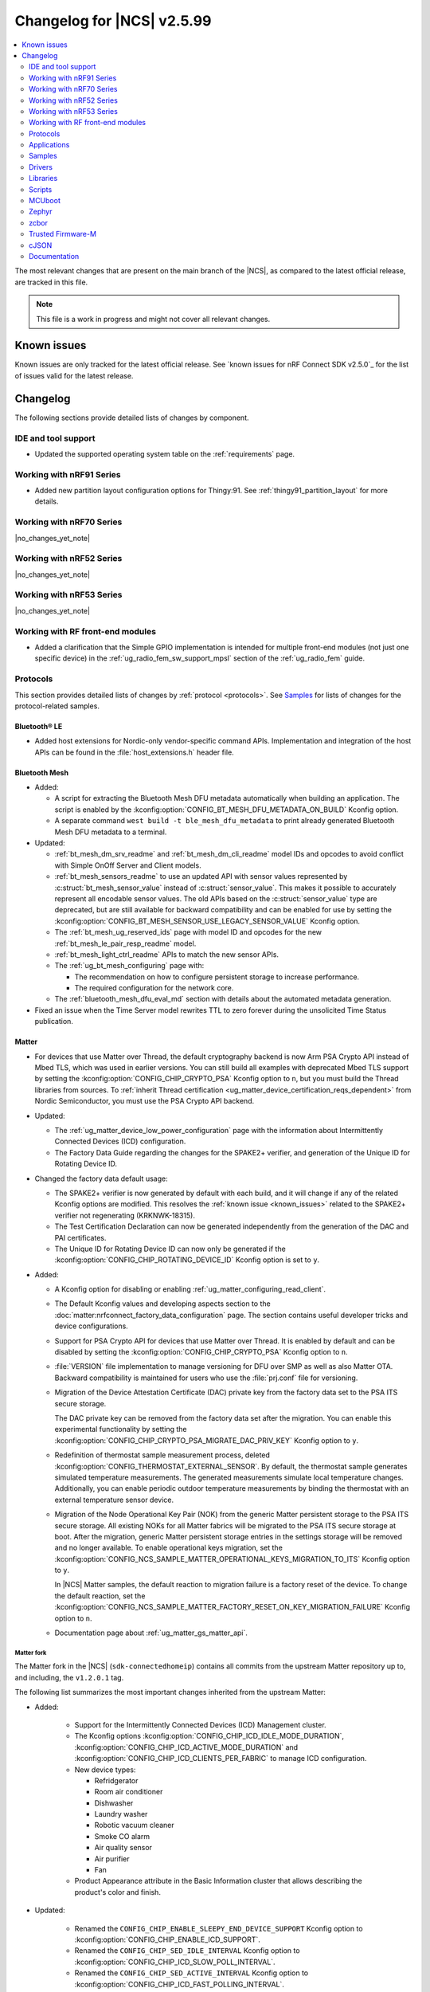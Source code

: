 .. _ncs_release_notes_changelog:

Changelog for |NCS| v2.5.99
###########################

.. contents::
   :local:
   :depth: 2

The most relevant changes that are present on the main branch of the |NCS|, as compared to the latest official release, are tracked in this file.

.. note::
   This file is a work in progress and might not cover all relevant changes.

.. HOWTO

   When adding a new PR, decide whether it needs an entry in the changelog.
   If it does, update this page.
   Add the sections you need, as only a handful of sections is kept when the changelog is cleaned.
   "Protocols" section serves as a highlight section for all protocol-related changes, including those made to samples, libraries, and so on.

Known issues
************

Known issues are only tracked for the latest official release.
See `known issues for nRF Connect SDK v2.5.0`_ for the list of issues valid for the latest release.

Changelog
*********

The following sections provide detailed lists of changes by component.

IDE and tool support
====================

* Updated the supported operating system table on the :ref:`requirements` page.

Working with nRF91 Series
=========================

* Added new partition layout configuration options for Thingy:91.
  See :ref:`thingy91_partition_layout` for more details.

Working with nRF70 Series
=========================

|no_changes_yet_note|

Working with nRF52 Series
=========================

|no_changes_yet_note|

Working with nRF53 Series
=========================

|no_changes_yet_note|

Working with RF front-end modules
=================================

* Added a clarification that the Simple GPIO implementation is intended for multiple front-end modules (not just one specific device) in the :ref:`ug_radio_fem_sw_support_mpsl` section of the :ref:`ug_radio_fem` guide.

Protocols
=========

This section provides detailed lists of changes by :ref:`protocol <protocols>`.
See `Samples`_ for lists of changes for the protocol-related samples.

Bluetooth® LE
-------------

* Added host extensions for Nordic-only vendor-specific command APIs.
  Implementation and integration of the host APIs can be found in the :file:`host_extensions.h` header file.

Bluetooth Mesh
--------------

* Added:

  * A script for extracting the Bluetooth Mesh DFU metadata automatically when building an application.
    The script is enabled by the :kconfig:option:`CONFIG_BT_MESH_DFU_METADATA_ON_BUILD` Kconfig option.
  * A separate command ``west build -t ble_mesh_dfu_metadata`` to print already generated Bluetooth Mesh DFU metadata to a terminal.

* Updated:

  * :ref:`bt_mesh_dm_srv_readme` and :ref:`bt_mesh_dm_cli_readme` model IDs and opcodes to avoid conflict with Simple OnOff Server and Client models.
  * :ref:`bt_mesh_sensors_readme` to use an updated API with sensor values represented by :c:struct:`bt_mesh_sensor_value` instead of :c:struct:`sensor_value`.
    This makes it possible to accurately represent all encodable sensor values.
    The old APIs based on the :c:struct:`sensor_value` type are deprecated, but are still available for backward compatibility and can be enabled for use by setting the :kconfig:option:`CONFIG_BT_MESH_SENSOR_USE_LEGACY_SENSOR_VALUE` Kconfig option.
  * The :ref:`bt_mesh_ug_reserved_ids` page with model ID and opcodes for the new :ref:`bt_mesh_le_pair_resp_readme` model.
  * :ref:`bt_mesh_light_ctrl_readme` APIs to match the new sensor APIs.
  * The :ref:`ug_bt_mesh_configuring` page with:

    * The recommendation on how to configure persistent storage to increase performance.
    * The required configuration for the network core.
  * The :ref:`bluetooth_mesh_dfu_eval_md` section with details about the automated metadata generation.

* Fixed an issue when the Time Server model rewrites TTL to zero forever during the unsolicited Time Status publication.

Matter
------

* For devices that use Matter over Thread, the default cryptography backend is now Arm PSA Crypto API instead of Mbed TLS, which was used in earlier versions.
  You can still build all examples with deprecated Mbed TLS support by setting the :kconfig:option:`CONFIG_CHIP_CRYPTO_PSA` Kconfig option to ``n``, but you must build the Thread libraries from sources.
  To :ref:`inherit Thread certification <ug_matter_device_certification_reqs_dependent>` from Nordic Semiconductor, you must use the PSA Crypto API backend.

* Updated:

  * The :ref:`ug_matter_device_low_power_configuration` page with the information about Intermittently Connected Devices (ICD) configuration.
  * The Factory Data Guide regarding the changes for the SPAKE2+ verifier, and generation of the Unique ID for Rotating Device ID.

* Changed the factory data default usage:

  * The SPAKE2+ verifier is now generated by default with each build, and it will change if any of the related Kconfig options are modified.
    This resolves the :ref:`known issue <known_issues>` related to the SPAKE2+ verifier not regenerating (KRKNWK-18315).
  * The Test Certification Declaration can now be generated independently from the generation of the DAC and PAI certificates.
  * The Unique ID for Rotating Device ID can now only be generated if the :kconfig:option:`CONFIG_CHIP_ROTATING_DEVICE_ID` Kconfig option is set to ``y``.

* Added:

  * A Kconfig option for disabling or enabling :ref:`ug_matter_configuring_read_client`.
  * The Default Kconfig values and developing aspects section to the :doc:`matter:nrfconnect_factory_data_configuration` page.
    The section contains useful developer tricks and device configurations.
  * Support for PSA Crypto API for devices that use Matter over Thread.
    It is enabled by default and can be disabled by setting the :kconfig:option:`CONFIG_CHIP_CRYPTO_PSA` Kconfig option to ``n``.
  * :file:`VERSION` file implementation to manage versioning for DFU over SMP as well as also Matter OTA.
    Backward compatibility is maintained for users who use the :file:`prj.conf` file for versioning.
  * Migration of the Device Attestation Certificate (DAC) private key from the factory data set to the PSA ITS secure storage.

    The DAC private key can be removed from the factory data set after the migration.
    You can enable this experimental functionality by setting the :kconfig:option:`CONFIG_CHIP_CRYPTO_PSA_MIGRATE_DAC_PRIV_KEY` Kconfig option to ``y``.
  * Redefinition of thermostat sample measurement process, deleted :kconfig:option:`CONFIG_THERMOSTAT_EXTERNAL_SENSOR`.
    By default, the thermostat sample generates simulated temperature measurements.
    The generated measurements simulate local temperature changes.
    Additionally, you can enable periodic outdoor temperature measurements by binding the thermostat with an external temperature sensor device.

  * Migration of the Node Operational Key Pair (NOK) from the generic Matter persistent storage to the PSA ITS secure storage.
    All existing NOKs for all Matter fabrics will be migrated to the PSA ITS secure storage at boot.
    After the migration, generic Matter persistent storage entries in the settings storage will be removed and no longer available.
    To enable operational keys migration, set the :kconfig:option:`CONFIG_NCS_SAMPLE_MATTER_OPERATIONAL_KEYS_MIGRATION_TO_ITS` Kconfig option to ``y``.

    In |NCS| Matter samples, the default reaction to migration failure is a factory reset of the device.
    To change the default reaction, set the :kconfig:option:`CONFIG_NCS_SAMPLE_MATTER_FACTORY_RESET_ON_KEY_MIGRATION_FAILURE` Kconfig option to ``n``.

  * Documentation page about :ref:`ug_matter_gs_matter_api`.

Matter fork
+++++++++++

The Matter fork in the |NCS| (``sdk-connectedhomeip``) contains all commits from the upstream Matter repository up to, and including, the ``v1.2.0.1`` tag.

The following list summarizes the most important changes inherited from the upstream Matter:

* Added:

   * Support for the Intermittently Connected Devices (ICD) Management cluster.
   * The Kconfig options :kconfig:option:`CONFIG_CHIP_ICD_IDLE_MODE_DURATION`, :kconfig:option:`CONFIG_CHIP_ICD_ACTIVE_MODE_DURATION` and :kconfig:option:`CONFIG_CHIP_ICD_CLIENTS_PER_FABRIC` to manage ICD configuration.
   * New device types:

     * Refridgerator
     * Room air conditioner
     * Dishwasher
     * Laundry washer
     * Robotic vacuum cleaner
     * Smoke CO alarm
     * Air quality sensor
     * Air purifier
     * Fan

   * Product Appearance attribute in the Basic Information cluster that allows describing the product's color and finish.

* Updated:

   * Renamed the ``CONFIG_CHIP_ENABLE_SLEEPY_END_DEVICE_SUPPORT`` Kconfig option to :kconfig:option:`CONFIG_CHIP_ENABLE_ICD_SUPPORT`.
   * Renamed the ``CONFIG_CHIP_SED_IDLE_INTERVAL`` Kconfig option to :kconfig:option:`CONFIG_CHIP_ICD_SLOW_POLL_INTERVAL`.
   * Renamed the ``CONFIG_CHIP_SED_ACTIVE_INTERVAL`` Kconfig option to :kconfig:option:`CONFIG_CHIP_ICD_FAST_POLLING_INTERVAL`.
   * Renamed the ``CONFIG_CHIP_SED_ACTIVE_THRESHOLD`` Kconfig option to :kconfig:option:`CONFIG_CHIP_ICD_ACTIVE_MODE_THRESHOLD`.

   * zcbor 0.7.0 to 0.8.1.

* Disabled :kconfig:option:`CONFIG_PRINTK_SYNC` to avoid potential interrupts blockage in Matter applications that can violate time-sensitive components, like nRF IEEE 802.15.4 radio driver.

Thread
------

* The default cryptography backend for Thread is now Arm PSA Crypto API instead of Mbed TLS, which was used in earlier versions.
  You can still build all examples with deprecated Mbed TLS support by setting the :kconfig:option:`CONFIG_OPENTHREAD_NRF_SECURITY_CHOICE` Kconfig option to ``y``, but you must build the Thread libraries from sources.
  To :ref:`inherit Thread certification <ug_thread_cert_inheritance_without_modifications>` from Nordic Semiconductor, you must use the PSA Crypto API backend.

* nRF5340 SoC targets that don't include :ref:`Trusted Firmware-M <ug_tfm>` now use Hardware Unique Key (HUK, see the :ref:`lib_hw_unique_key` library) for PSA Internal Trusted Storage (ITS).

See `Thread samples`_ for the list of changes for the Thread samples.

Zigbee
------

|no_changes_yet_note|

Gazell
------

* Added:

  * :kconfig:option:`CONFIG_GAZELL_PAIRING_USER_CONFIG_ENABLE` and :kconfig:option:`CONFIG_GAZELL_PAIRING_USER_CONFIG_FILE`.
    The options allow to use user-specific file as Gazell pairing configuration header to override the pairing configuration.

* Fixed:

  * Clear system address and host id in RAM when :c:func:`gzp_erase_pairing_data` is called.

Enhanced ShockBurst (ESB)
-------------------------

|no_changes_yet_note|

nRF IEEE 802.15.4 radio driver
------------------------------

|no_changes_yet_note|

Wi-Fi
-----

* Updated:

  * WPA supplicant now reserves libc heap memory rather than using leftover RAM.
    This doesn't affect the overall memory used, but now the RAM footprint as reported by the build will show higher usage.

  * The Wi-Fi interface is renamed from ``wlan0`` to ``nordic_wlan0`` and is available as ``zephyr_wifi`` in the DTS.
    Use the DT APIs to get the handle to the Wi-Fi interface.

HomeKit
-------

HomeKit is now removed, as announced in the :ref:`ncs_release_notes_250`.

Applications
============

This section provides detailed lists of changes by :ref:`application <applications>`.

* Added the :ref:`ipc_radio` application.

Asset Tracker v2
----------------

* Added:

  * Support for the nRF9151 development kit.
  * The :kconfig:option:`CONFIG_DATA_SAMPLE_WIFI_DEFAULT` Kconfig option to configure whether Wi-Fi APs are included in sample requests by default.
  * The :kconfig:option:`NRF_CLOUD_SEND_SERVICE_INFO_FOTA` and :kconfig:option:`NRF_CLOUD_SEND_SERVICE_INFO_UI` Kconfig options.
    The application no longer sends a device shadow update; this is now handled by the :ref:`lib_nrf_cloud` library.

* Updated:

  * The following power optimizations to the LwM2M configuration overlay:

    * Enable DTLS Connection Identifier.
    * Perform LwM2M update once an hour and request for similar update interval of periodic tracking area from the LTE network.
    * Request the same active time as the QUEUE mode polling time.
    * Enable eDRX with shortest possible interval and a short paging window.
    * Enable tickless mode in the LwM2M engine.
    * Enable LTE Release Assist Indicator.

  * Add support for ADXL367 accelerometer.

* Removed the nRF7002 EK devicetree overlay file :file:`nrf91xxdk_with_nrf7002ek.overlay`, because UART1 is disabled through the shield configuration.

Connectivity Bridge
-------------------

* Updated handling of the :file:`README.txt` file to support multiple boards.
  Also, the :file:`README.txt` file now contains version information.

Serial LTE modem
----------------

* Added:

  * Support for the CMUX protocol in order to multiplex multiple data streams through a single serial link.
    The ``#XCMUX`` AT command is added to set up CMUX.
  * Support for PPP in order to use the external MCU's own IP stack instead of offloaded sockets used via AT commands.
    It can be used in conjunction with CMUX to use a single UART for both AT data and PPP.
    The ``#XPPP`` AT command is added to manage the PPP link.
  * ``#XMQTTCFG`` AT command to configure MQTT client before connecting to the broker.
  * The :ref:`CONFIG_SLM_AUTO_CONNECT <CONFIG_SLM_AUTO_CONNECT>` Kconfig option to support automatic LTE connection at start-up or reset.
  * The :ref:`CONFIG_SLM_CUSTOMER_VERSION <CONFIG_SLM_CUSTOMER_VERSION>` Kconfig option for customers to define their own version string after customization.
  * The optional ``path`` parameter to the ``#XCARRIEREVT`` AT notification.
  * ``#XCARRIERCFG`` AT command to configure the LwM2M carrier library using the LwM2M carrier settings (see the :kconfig:option:`CONFIG_LWM2M_CARRIER_SETTINGS` Kconfig option).

* Updated:

  * The ``CONFIG_SLM_WAKEUP_PIN`` Kconfig option was renamed to :ref:`CONFIG_SLM_POWER_PIN <CONFIG_SLM_POWER_PIN>`.
    In addition to its already existing functionality, it can now be used to power off the SiP.
  * ``#XMQTTCON`` AT command to exclude MQTT client ID from the parameter list.
  * ``#XSLMVER`` AT command to report CONFIG_SLM_CUSTOMER_VERSION if it is defined.
  * The ``#XTCPCLI``, ``#XUDPCLI`` and ``#XHTTPCCON`` AT commands with options to:

    * Set the ``PEER_VERIFY`` socket option.
      Set to ``TLS_PEER_VERIFY_REQUIRED`` by default.
    * Set the ``TLS_HOSTNAME`` socket option to ``NULL`` to disable the hostname verification.

  * You can now build the application on nRF9160 DK boards with revisions older than 0.14.0.
  * ``#XCMNG`` AT command to store credentials in Zephyr settings storage.
    The command is activated with the :file:`overlay-native_tls.conf` overlay file.
  * The documentation for the ``#XCARRIER`` and ``#XCARRIERCFG`` commands by adding more detailed information.

* Removed Kconfig options ``CONFIG_SLM_CUSTOMIZED`` and ``CONFIG_SLM_SOCKET_RX_MAX``.

nRF5340 Audio
-------------

* Added:

  * Support for Filter Accept List; enabled as default.
  * Metadata used in Auracast, such as ``active_state`` and ``parental_rating``.
  * Updated :ref:`lib_bt_ll_acs_nrf53_readme` from v3424 to v18929.
  * Support for converting the audio sample rate between 48 kHz, 24 kHz, and 16 kHz.

* Updated:

  * Changed the default controller from the :ref:`lib_bt_ll_acs_nrf53_readme` to the :ref:`ug_ble_controller_softdevice`.
    Read :ref:`migration_2.6` for information about how this affects your application.
  * Sending of the ISO data, which is now done in a single file :file:`bt_le_audio_tx`.
  * Application structure, which is now split into four separate, generic applications with separate :file:`main.c` files.
  * Advertising process by reverting back to slower advertising after a short burst (1.28 s) of directed advertising.
  * Scan process for broadcasters by adding ID as a searchable parameter.

nRF Machine Learning (Edge Impulse)
-----------------------------------

* Updated:

  * The MCUboot and HCI RPMsg child images debug configurations to disable the :kconfig:option:`CONFIG_RESET_ON_FATAL_ERROR` Kconfig option.
    Disabling this Kconfig option improves the debugging experience.
  * The MCUboot and HCI RPMsg child images release configurations to explicitly enable the :kconfig:option:`CONFIG_RESET_ON_FATAL_ERROR` Kconfig option.
    Enabling this Kconfig option improves the reliability of the firmware.

nRF Desktop
-----------

* Added:

  * The :ref:`CONFIG_DESKTOP_HID_STATE_SUBSCRIBER_COUNT <config_desktop_app_options>` Kconfig option to the :ref:`nrf_desktop_hid_state`.
    The option allows to configure a maximum number of simultaneously supported HID data subscribers.
    By default, the value of this Kconfig option is set to ``1``.
    Make sure to align the value in your application configuration.
    For example, to allow subscribing for HID reports simultaneously from the :ref:`nrf_desktop_hids` and :ref:`nrf_desktop_usb_state` (a single USB HID instance), you must set the value of this Kconfig option to ``2``.
  * The pin control (:kconfig:option:`CONFIG_PINCTRL`) dependency to the :ref:`nrf_desktop_wheel`.
    The dependency simplifies accessing **A** and **B** QDEC pins in the wheel module's implementation.
    The pin control is selected by the QDEC driver (:kconfig:option:`CONFIG_QDEC_NRFX`).

* Updated:

  * The :ref:`nrf_desktop_dfu` to use :ref:`partition_manager` definitions for determining currently booted image slot in build time.
    The other image slot is used to store an application update image.
  * The :ref:`nrf_desktop_dfu_mcumgr` to use MCUmgr SMP command status callbacks (the :kconfig:option:`CONFIG_MCUMGR_SMP_COMMAND_STATUS_HOOKS` Kconfig option) instead of MCUmgr image and OS management callbacks.
  * The dependencies of the :kconfig:option:`CONFIG_DESKTOP_BLE_LOW_LATENCY_LOCK` Kconfig option.
    The option can be enabled even when the Bluetooth controller is not enabled as part of the application that uses :ref:`nrf_desktop_ble_latency`.
  * The :ref:`nrf_desktop_bootloader` and :ref:`nrf_desktop_bootloader_background_dfu` sections in the nRF Desktop documentation to explicitly mention the supported DFU configurations.
  * The documentation describing the :ref:`nrf_desktop_memory_layout` configuration to simplify the process of getting started with the application.
  * Changed the term *flash memory* to *non-volatile memory* for generalization purposes.
  * The :ref:`nrf_desktop_watchdog` to use ``watchdog0`` DTS alias instead of ``wdt`` DTS node label.
    Using the alias makes the configuration of the module more flexible.
  * Introduced information about priority, pipeline depth and maximum number of HID reports to :c:struct:`hid_report_subscriber_event`.
  * The :ref:`nrf_desktop_hid_state` uses :c:struct:`hid_report_subscriber_event` to handle HID data subscribers connection and disconnection.
    The :c:struct:`ble_peer_event` and ``usb_hid_event`` are no longer used for this purpose.
  * The ``usb_hid_event`` is removed.
  * The :ref:`nrf_desktop_usb_state` to use the :c:func:`usb_hid_set_proto_code` function to set the HID Boot Interface protocol code.
    The ``CONFIG_USB_HID_BOOT_PROTOCOL`` Kconfig option was removed and dedicated API needs to be used instead.
  * Disabled MCUboot's logs over RTT (:kconfig:option:`CONFIG_LOG_BACKEND_RTT` and :kconfig:option:`CONFIG_USE_SEGGER_RTT`) on ``nrf52840dk_nrf52840`` in :file:`prj_mcuboot_qspi.conf` configuration to reduce MCUboot memory footprint and avoid flash overflows.
    Explicitly enabled the UART log backend (:kconfig:option:`CONFIG_LOG_BACKEND_UART`) together with its dependencies in the configuration file to ensure log visibility.
  * The MCUboot, B0, and HCI RPMsg child images debug configurations to disable the :kconfig:option:`CONFIG_RESET_ON_FATAL_ERROR` Kconfig option.
    Disabling this Kconfig option improves the debugging experience.
  * The MCUboot, B0, and HCI RPMsg child images release configurations to explicitly enable the :kconfig:option:`CONFIG_RESET_ON_FATAL_ERROR` Kconfig option.
    Enabling this Kconfig option improves the reliability of the firmware.
  * The default value of the newly introduced :kconfig:option:`CONFIG_BT_ADV_PROV_DEVICE_NAME_PAIRING_MODE_ONLY` Kconfig option.
    The option is disabled by default by the nRF Desktop application.
    The Bluetooth device name is provided in the scan response also outside of pairing mode for backwards compatibility.
  * The default value of newly introduced :kconfig:option:`CONFIG_CAF_BLE_ADV_POWER_DOWN_ON_DISCONNECTION_REASON_0X15` Kconfig option.
    The option is enabled by default by the nRF Desktop application.
    Force power down on disconnection with reason ``0x15`` (Remote Device Terminated due to Power Off) is triggered to avoid waking up HID host until user input is detected.
  * The :ref:`nrf_desktop_wheel` configuration to allow using **GPIO1** for scroll wheel.
  * The :ref:`application documentation <nrf_desktop>` by splitting it into several pages.

Thingy:53: Matter weather station
---------------------------------

* Removed instantiation of OTATestEventTriggerDelegate, which was usable only for Matter Test Event purposes.
* Changed the deployment of configuration files to align with other Matter applications.

Matter Bridge
-------------

* Added:

  * Support for groupcast communication to the On/Off Light device implementation.
  * Support for controlling the OnOff Light simulated data provider by using shell commands.
  * Support for Matter Generic Switch bridged device type.
  * Support for On/Off Light Switch bridged device type.
  * Support for bindings to the On/Off Light Switch device implementation.
  * Guide about extending the application by adding support for a new Matter device type, a new Bluetooth LE service or a new protocol.
  * Support for Bluetooth LE Security Manager Protocol that allows to establish secure session with bridged Bluetooth LE devices.
  * Callback to indicate the current state of Bluetooth LE Connectivity Manager.
    The current state is shown by LED 2.

Samples
=======

This section provides detailed lists of changes by :ref:`sample <samples>`.

Bluetooth samples
-----------------

* :ref:`ble_throughput` sample:

  * Enabled encryption in the sample.
    The measured throughput is calculated over the encrypted data, which is how most of the Bluetooth products use this protocol.

* :ref:`direct_test_mode` sample:

  * Added the configuration option to disable the Direction Finding feature.

* :ref:`central_uart` sample:

  * Corrected the behavior when building with the :ref:`ble_rpc` library.

* :ref:`bluetooth_central_dfu_smp` sample:

  * Updated to adapt to API changes in zcbor 0.8.x.

* :ref:`ble_connection_event_trigger` sample:

  * Added the :ref:`ble_connection_event_trigger` sample for the proprietary Event Trigger feature.

Bluetooth Mesh samples
----------------------

* :ref:`ble_mesh_dfu_distributor` sample:

  * Added support for pairing with display capability and the :ref:`bt_mesh_le_pair_resp_readme`.
  * Fixed an issue where the shell interface was not accessible over UART because UART was used as a transport for the MCUmgr SMP protocol.
    Shell is now accessible over RTT.

* :ref:`ble_mesh_dfu_target` sample:

  * Added support for the :ref:`zephyr:nrf52840dongle_nrf52840`.

* :ref:`bluetooth_mesh_light_dim` sample:

  * Added support for the :ref:`zephyr:nrf52840dongle_nrf52840`.
  * Fixed an issue where Bluetooth could not be initialized due to a misconfiguration between the Bluetooth host and the Bluetooth LE Controller when building with :ref:`zephyr:sysbuild` for the :ref:`zephyr:nrf5340dk_nrf5340` and :ref:`zephyr:thingy53_nrf5340` boards.

* :ref:`bluetooth_mesh_light_lc` sample:

  * Added support for the :ref:`zephyr:nrf52840dongle_nrf52840`.
  * Fixed an issue where Bluetooth could not be initialized due to a misconfiguration between the Bluetooth host and the Bluetooth LE Controller when building with :ref:`zephyr:sysbuild` for the :ref:`zephyr:nrf5340dk_nrf5340` and :ref:`zephyr:thingy53_nrf5340` boards.

* :ref:`bluetooth_mesh_light` sample:

  * Fixed an issue where Bluetooth could not be initialized due to a misconfiguration between the Bluetooth host and the Bluetooth LE Controller when building with :ref:`zephyr:sysbuild` for the :ref:`zephyr:nrf5340dk_nrf5340` and :ref:`zephyr:thingy53_nrf5340` boards.

* :ref:`bluetooth_mesh_light_switch` sample:

  * Fixed an issue where Bluetooth could not be initialized due to a misconfiguration between the Bluetooth host and the Bluetooth LE Controller when building with :ref:`zephyr:sysbuild` for the :ref:`zephyr:nrf5340dk_nrf5340` and :ref:`zephyr:thingy53_nrf5340` boards.

* :ref:`bluetooth_mesh_sensor_server` sample:

  * Fixed an issue where Bluetooth could not be initialized due to a misconfiguration between the Bluetooth host and the Bluetooth LE Controller when building with :ref:`zephyr:sysbuild` for the :ref:`zephyr:nrf5340dk_nrf5340` and :ref:`zephyr:thingy53_nrf5340` boards.

* :ref:`bluetooth_mesh_silvair_enocean` sample:

  * Fixed an issue where Bluetooth could not be initialized due to a misconfiguration between the Bluetooth host and the Bluetooth LE Controller when building with :ref:`zephyr:sysbuild` for the :ref:`zephyr:nrf5340dk_nrf5340` board.

Cellular samples
----------------

* Added support for the nRF9151 DK in all cellular samples except for the following samples:

  * :ref:`lte_sensor_gateway`
  * :ref:`smp_svr`
  * :ref:`slm_shell_sample`

* :ref:`ciphersuites` sample:

  * Updated:

    * The format of the :file:`.pem` file to the PEM format.
    * The sample to automatically convert the :file:`.pem` file to HEX format so it can be included.

* :ref:`location_sample` sample:

  * Removed the nRF7002 EK devicetree overlay file :file:`nrf91xxdk_with_nrf7002ek.overlay`, because UART1 is disabled through the shield configuration.

* :ref:`modem_shell_application` sample:

  * Added:

    * Support for full modem FOTA.
    * Printing of the last reset reason when the sample starts.
    * Support for printing the sample version information using the ``version`` command.
    * Support for counting pulses from a GPIO pin using the ``gpio_count`` command.
    * Support for changing shell UART baudrate using the ``uart baudrate`` command.
    * Support for DNS query using the ``sock getaddrinfo`` command.
    * Support for PDN CID 0 in the ``-I`` argument for the ``sock connect`` command.
    * Support for listing interface addresses using the ``link ifaddrs`` command.
    * Support for the ``MSG_WAITACK`` send flag using the ``sock send`` command.
    * Support for connect with ``SO_KEEPOPEN`` using the ``sock connect`` command.

  * Removed:

    * The nRF7002 EK devicetree overlay file :file:`nrf91xxdk_with_nrf7002ek.overlay`, because UART1 is disabled through the shield configuration.
    * The ``modem_trace send memfault`` shell command.

  * Updated:

    * The MQTT and CoAP overlays to enable the Kconfig option :kconfig:option:`CONFIG_NRF_CLOUD_SEND_SERVICE_INFO_UI`.
      The sample no longer sends a device shadow update for MQTT and CoAP builds; this is now handled by the :ref:`lib_nrf_cloud` library.
    * To use the new :c:struct:`nrf_cloud_location_config` structure when calling the :c:func:`nrf_cloud_location_request` function.
    * The ``connect`` subcommand to use the :c:func:`connect` function on non-secure datagram sockets.
      This sets the peer address for the non-secure datagram socket.
      This fixes a bug where using the ``connect`` subcommand and then using the ``rai_no_data`` option with the ``rai`` subcommand on a non-secure datagram socket would lead to an error.
      The ``rai_no_data`` option requires the socket to be connected and have a peer address set.
      This bug is caused by the non-secure datagram socket not being connected when using the ``connect`` subcommand.
    * The ``send`` subcommand to use the :c:func:`send` function for non-secure datagram sockets that are connected and have a peer address set.
    * The ``modem_trace`` command has been moved to :ref:`nrf_modem_lib_readme`.
      See :ref:`modem_trace_shell_command` for information about modem trace commands.
    * The sample to allow TLS/DTLS security tag values up to ``4294967295``.

* :ref:`nrf_cloud_multi_service` sample:

  * Added:

    * A generic processing example for application-specific shadow data.
    * Configuration and overlay files to enable MCUboot to use the external flash on the nRF1961 DK.
    * A :kconfig:option:`CONFIG_COAP_ALWAYS_CONFIRM` Kconfig option to select CON or NON CoAP transfers for functions that previously used NON transfers only.
    * Support for the :ref:`lib_nrf_provisioning` library.
    * Two overlay files :file:`overlay-http_nrf_provisioning.conf` and :file:`overlay-coap_nrf_provisioning.conf` to enable the :ref:`lib_nrf_provisioning` library with HTTP and CoAP connectivity respectively.
      Both overlays specify UUID-style device IDs (not 'nrf-\ *IMEI*\ '-style) for compatibility with nRF Cloud auto-onboarding.
    * An overlay file :file:`overlay_nrf7002ek_wifi_coap_no_lte.conf` for experimental CoAP over Wi-Fi support.

  * Fixed:

    * The sample now waits for a successful connection before printing ``Connected to nRF Cloud!``.
    * Building for the Thingy:91.
    * The PSM Requested Active Time is now reduced from 1 minute to 20 seconds.
      The old value was too long for PSM to activate.

  * Changed:

    * The sample now explicitly uses the :c:func:`conn_mgr_all_if_connect` function to start network connectivity, instead of the :kconfig:option:`CONFIG_NRF_MODEM_LIB_NET_IF_AUTO_START` and :kconfig:option:`CONFIG_NRF_MODEM_LIB_NET_IF_AUTO_CONNECT` Kconfig options.
    * The sample to use the FOTA support functions in the :file:`nrf_cloud_fota_poll.c` and :file:`nrf_cloud_fota_common.c` files.
    * The sample now enables the Kconfig options :kconfig:option:`CONFIG_NRF_CLOUD_SEND_SERVICE_INFO_FOTA` and :kconfig:option:`CONFIG_NRF_CLOUD_SEND_SERVICE_INFO_UI`.
      It no longer sends a device status update on initial connection; this is now handled by the :ref:`lib_nrf_cloud` library.
    * Increased the :kconfig:option:`CONFIG_AT_HOST_STACK_SIZE` and :kconfig:option:`CONFIG_AT_MONITOR_HEAP_SIZE` Kconfig options to 2048 bytes since nRF Cloud credentials are sometimes longer than 1024 bytes.
    * The sample reboot logic is now in a dedicated file so that it can be used in multiple locations.
    * The Wi-Fi connectivity overlay now uses the PSA Protected Storage backend of the :ref:`TLS Credentials Subsystem <zephyr:sockets_tls_credentials_subsys>` instead of the volatile backend.
    * The Wi-Fi connectivity overlay now enables the :ref:`TLS Credentials Shell <zephyr:tls_credentials_shell>` for run-time credential installation.

  * Removed the nRF7002 EK devicetree overlay file :file:`nrf91xxdk_with_nrf7002ek.overlay`, because UART1 is disabled through the shield configuration.

* :ref:`nrf_cloud_rest_fota` sample:

  * Added credential check before connecting to network.
  * Changed the sample use the functions in the :file:`nrf_cloud_fota_poll.c` and :file:`nrf_cloud_fota_common.c` files.
  * Increased the :kconfig:option:`CONFIG_AT_HOST_STACK_SIZE` Kconfig option to 2048 bytes since nRF Cloud credentials are sometimes longer than 1024 bytes.

* :ref:`nrf_cloud_rest_cell_pos_sample` sample:

  * Increased the :kconfig:option:`CONFIG_AT_HOST_STACK_SIZE` and :kconfig:option:`CONFIG_AT_MONITOR_HEAP_SIZE` Kconfig options to 2048 bytes since nRF Cloud credentials are sometimes longer than 1024 bytes.

  * Added:

    * Credential check before connecting to network.
    * Use of the :c:struct:`nrf_cloud_location_config` structure to modify the ground fix results.

* :ref:`nrf_provisioning_sample` sample:

  * Added event handling for events from device mode callback.

* :ref:`gnss_sample` sample:

  * Added the configuration overlay file :file:`overlay-supl.conf` for building the sample with SUPL assistance support.

* :ref:`udp` sample:

  * Added the :ref:`CONFIG_UDP_DATA_UPLOAD_ITERATIONS <CONFIG_UDP_DATA_UPLOAD_ITERATIONS>` Kconfig option for configuring the number of data transmissions to the server.

* :ref:`lwm2m_carrier` sample:

  * Updated:

    * The format of the :file:`.pem` files to the PEM format.
    * The sample to automatically convert the :file:`.pem` files to HEX format so they can be included.

* :ref:`lwm2m_client` sample:

  * Added:

    * A workaround for ground fix location assistance queries in AVSystem Coiote by using fixed Connectivity Monitor object version.
      This is enabled in the :file:`overlay-assist-cell.conf` configuration overlay.
    * Release Assistance Indication (RAI) feature.
      This helps to save power by releasing the network connection faster on a network that supports it.

  * Updated:

    * The eDRX cycle to 5.12 s for both LTE-M and NB-IoT.
    * The periodic TAU (RPTAU) to 12 hours.

* :ref:`nrf_cloud_rest_device_message` sample:

  * Updated the :file:`overlay-nrf_provisioning.conf` overlay to specify UUID-style device IDs for compatibility with nRF Cloud auto-onboarding.

Cryptography samples
--------------------

* Updated:

  * All crypto samples to use ``psa_key_id_t`` instead of ``psa_key_handle_t``.
    These concepts have been merged and ``psa_key_handle_t`` is removed from the PSA API specification.

Debug samples
-------------

* :ref:`memfault_sample` sample:

  * Added support for the nRF9151 development kit.

Edge Impulse samples
--------------------

|no_changes_yet_note|

Enhanced ShockBurst samples
---------------------------

|no_changes_yet_note|

Gazell samples
--------------

|no_changes_yet_note|

Keys samples
------------

|no_changes_yet_note|

Matter samples
--------------

* Unified common code for buttons, LEDs and events in all Matter samples:

  * Created the task executor module which is responsible for posting and dispatching tasks.
  * Moved common methods for managing buttons and LEDs that are located on the DK to the board module.
  * Divided events to application and system events.
  * Defined common LED and button constants in the dedicated board configuration files.
  * Created the Kconfig file for the Matter common directory.
  * Created a CMake file in the Matter common directory to centralize the sourcing of all common software module source code.

* :ref:`matter_light_bulb_sample` sample:

  * Added support for `AWS IoT Core`_.

* :ref:`matter_template_sample` sample:

  * Added support for DFU over Bluetooth LE SMP.
    The functionality is disabled by default.
    To enable it, set the :kconfig:option:`CONFIG_CHIP_DFU_OVER_BT_SMP` Kconfig option to ``y``.

* :ref:`matter_lock_sample` sample:

  * Fixed an issue that prevented nRF Toolbox for iOS in version 5.0.9 from controlling the sample using :ref:`nus_service_readme`.
  * Changed the design of the :ref:`matter_lock_sample_wifi_thread_switching` feature so that support for both Matter over Thread and Matter over Wi-Fi is included in a single firmware image.

* Disabled:

  * :ref:`ug_matter_configuring_read_client` in most Matter samples using the new :kconfig:option:`CONFIG_CHIP_ENABLE_READ_CLIENT` Kconfig option.
  * WPA supplicant advanced features in all Matter samples using the :kconfig:option:`CONFIG_WPA_SUPP_ADVANCED_FEATURES` Kconfig option.
    This saves roughly 25 KB of FLASH memory for firmware images with Wi-Fi support.

* Added ``matter_shell`` shell commands set to gather the current information about the NVS settings backend such as current usage, free space, and peak usage value.
  You can enable them by setting the :kconfig:option:`NCS_SAMPLE_MATTER_SETTINGS_SHELL` Kconfig option to ``y``.

Multicore samples
-----------------

|no_changes_yet_note|

Networking samples
------------------

* Added:

  * A new sample :ref:`http_server`.
  * Support for the nRF9151 development kit.

* Updated the networking samples to build using the non-secure target when building for the nRF7002DK.
  The :kconfig:option:`CONFIG_TFM_PROFILE_TYPE_SMALL` profile type is used for Trusted Firmware-M (TF-M) to optimize its memory footprint.

* :ref:`net_coap_client_sample` sample:

  * Added support for Wi-Fi and LTE connectivity through the connection manager API.

  * Updated:

    * The sample is moved from the :file:`cellular/coap_client` folder to :file:`net/coap_client`.
      The documentation is now found in the :ref:`networking_samples` section.
    * The sample to use the :ref:`coap_client_interface` library.

* :ref:`https_client` sample:

  * Updated:

    * The :file:`.pem` certificate for example.com.
    * The format of the :file:`.pem` file to the PEM format.
    * The sample to automatically convert the :file:`.pem` file to HEX format so it can be included.
    * The sample to gracefully bring down the network interfaces.
    * Renamed :file:`overlay-pdn_ipv4.conf` to :file:`overlay-pdn-nrf91-ipv4.conf` and :file:`overlay-tfm_mbedtls.conf` to :file:`overlay-tfm-nrf91.conf`.

* :ref:`download_sample` sample:

  * Updated:

    * The format of the :file:`.pem` file to the PEM format.
    * The sample to automatically convert the :file:`.pem` file to HEX format so it can be included.
    * The sample to gracefully bring down the network interfaces.

NFC samples
-----------

|no_changes_yet_note|

nRF5340 samples
---------------

* Added the :ref:`smp_svr_ext_xip` sample that demonstrates how to split an application that uses internal flash and Quad Serial Peripheral Interface (QSPI) flash with the Simple Management Protocol (SMP) server.

Peripheral samples
------------------

* :ref:`radio_test` sample:

  * The "start_tx_modulated_carrier" command, when used without an additional parameter, does not enable the radio end interrupt.

PMIC samples
------------

* Added :ref:`npm1300_one_button` sample that demonstrates how to support wake-up, shutdown and user interactions through a single button connected to the nPM1300.

* :ref:`npm1300_fuel_gauge` sample:

  * Updated to accommodate API changes in the :ref:`nrfxlib:nrf_fuel_gauge`.

Sensor samples
--------------

|no_changes_yet_note|

Trusted Firmware-M (TF-M) samples
---------------------------------

|no_changes_yet_note|

Thread samples
--------------

* Changed building method to use :ref:`zephyr:snippets` for predefined configuration.

* In the :ref:`thread_ug_feature_sets` provided as part of the |NCS|, the following features have been removed from the FTD and MTD variants:

  * ``DHCP6_CLIENT``
  * ``JOINER``
  * ``SNTP_CLIENT``
  * ``LINK_METRICS_INITIATOR``

  All mentioned features are still available in the master variant.

* Added experimental support for Thread Over Authenticated TLS.

Sensor samples
--------------

|no_changes_yet_note|

Zigbee samples
--------------

|no_changes_yet_note|

Wi-Fi samples
-------------

* Added:

  * The :ref:`wifi_throughput_sample` sample that demonstrates how to measure the network throughput of a Nordic Wi-Fi enabled platform under the different Wi-Fi stack configuration profiles.
  * The :ref:`wifi_softap_sample` sample that demonstrates how to start a nRF70 Series device in :term:`Software-enabled Access Point (SoftAP or SAP)` mode.
  * The :ref:`wifi_raw_tx_packet_sample` sample that demonstrates how to transmit raw TX packets.
  * The :ref:`wifi_monitor_sample` sample that demonstrates how to start a nRF70 Series device in :term:`Monitor` mode.

* :ref:`wifi_shell_sample` sample:

  * Updated:

    * Added ``raw_tx`` extension to the Wi-Fi command line.
      It adds the subcommands to configure and send raw TX packets.

    * Added ``promiscuous_set`` extension to the Wi-Fi command line.
      It adds the subcommand to configure Promiscuous mode.

Other samples
-------------

* :ref:`radio_test` sample:

  * Corrected the way of setting the TX power with FEM.

Drivers
=======

This section provides detailed lists of changes by :ref:`driver <drivers>`.

Wi-Fi drivers
-------------

* OS agnostic code is moved to |NCS| (``sdk-nrfxlib``) repository.

  * Low-level API documentation is now available on the :ref:`Wi-Fi driver API <nrfxlib:nrf_wifi_api>`.

* Added TX injection feature to the nRF70 Series device.

* Added Monitor feature to the nRF70 Series device.

* Added Promiscuous mode feature to the nRF70 Series device.

* The Wi-Fi interface is now renamed and registered as a devicetree instance.


Libraries
=========

This section provides detailed lists of changes by :ref:`library <libraries>`.

Binary libraries
----------------

|no_changes_yet_note|

Bluetooth libraries and services
--------------------------------

* :ref:`bt_fast_pair_readme` library:

  * Added:

    * The :c:func:`bt_fast_pair_enable`, :c:func:`bt_fast_pair_disable`, :c:func:`bt_fast_pair_is_ready` functions to handle the Fast Pair subsystem readiness.
      In order to use the Fast Pair service, the Fast Pair subsystem must be enabled with the :c:func:`bt_fast_pair_enable` function.
    * The :file:`include/bluetooth/services/fast_pair/uuid.h` header file that contains UUID definitions for the Fast Pair service and its characteristics.

  * Updated:

    * Improved the :ref:`bt_fast_pair_readme` library documentation to include the description of the missing Kconfig options.
    * Strengthen requirements regarding the thread context of Fast Pair API calls.
      More functions are required to be called in the cooperative thread context.
    * The :c:func:`bt_fast_pair_info_cb_register` function is now not allowed to be called when the Fast Pair is enabled.
      The :c:func:`bt_fast_pair_info_cb_register` function can only be called before enabling the Fast Pair with the :c:func:`bt_fast_pair_enable` function.
    * The :file:`include/bluetooth/services/fast_pair.h` header file is moved to the :file:`ncs/nrf/include/bluetooth/services/fast_pair` directory to have a common place for Fast Pair headers.

* :ref:`bt_mesh` library:

  * Added:

    * The :ref:`bt_mesh_le_pair_resp_readme` model to allow passing a passkey used in LE pairing over a mesh network.

 :ref:`nrf_bt_scan_readme`:

  * Added the :c:func:`bt_scan_update_connect_if_match` function to update the autoconnect flag after a filter match.

* :ref:`bt_le_adv_prov_readme`:

  * Updated the default behavior of the Bluetooth device name provider (:kconfig:option:`CONFIG_BT_ADV_PROV_DEVICE_NAME`).
    By default, the device name is provided only in the pairing mode (:c:member:`bt_le_adv_prov_adv_state.pairing_mode`).
    You can disable the newly introduced Kconfig option (:kconfig:option:`CONFIG_BT_ADV_PROV_DEVICE_NAME_PAIRING_MODE_ONLY`) to provide the device name also when the device is not in the pairing mode.

Bootloader libraries
--------------------

|no_changes_yet_note|

Debug libraries
---------------

|no_changes_yet_note|

DFU libraries
-------------

* :ref:`lib_dfu_target` library:

  * Updated:

    * The :kconfig:option:`CONFIG_DFU_TARGET_FULL_MODEM_USE_EXT_PARTITION` Kconfig option to be automatically enabled when ``nordic,pm-ext-flash`` is chosen in the devicetree.
      See :ref:`partition_manager` for details.
    * Adapted to API changes in zcbor 0.8.x.

* :ref:`lib_fmfu_fdev` library:

  * Updated:

    * Regenerated cbor code with zcbor 0.8.1 and adapted to API changes in zcbor 0.8.x.

Modem libraries
---------------

* :ref:`lib_location` library:

  * Added:

    * The :c:enumerator:`LOCATION_EVT_STARTED` event to indicate that a location request has been started and the :c:enumerator:`LOCATION_EVT_FALLBACK` event to indicate that a fallback from one location method to another has occurred.
      These are for metrics collection purposes and sent only if the :kconfig:option:`CONFIG_LOCATION_DATA_DETAILS` Kconfig option is set.
    * Support for multiple event handlers.
    * Additional location data details into the :c:struct:`location_data_details` structure hierarchy.
    * The :c:enumerator:`LOCATION_METHOD_WIFI_CELLULAR` method that cannot be added into the location configuration passed to the :c:func:`location_request` function, but may occur within the :c:struct:`location_event_data` structure.

  * Updated:

    * The use of neighbor cell measurements for cellular positioning.
      Previously, 1-2 searches were performed and now 1-3 will be done depending on the requested number of cells and the number of found cells.
      Also, only GCI cells are counted towards the requested number of cells, and normal neighbors are ignored from this perspective.
    * Cellular positioning not to use GCI search when the device is in RRC connected mode, because the modem cannot search for GCI cells in that mode.
    * GNSS is not started at all if the device does not enter RRC idle mode within two minutes.

* :ref:`lte_lc_readme` library:

  * Added:

    * The :c:func:`lte_lc_psm_param_set_seconds` function and Kconfig options :kconfig:option:`CONFIG_LTE_PSM_REQ_FORMAT`, :kconfig:option:`CONFIG_LTE_PSM_REQ_RPTAU_SECONDS`, and :kconfig:option:`CONFIG_LTE_PSM_REQ_RAT_SECONDS` to enable setting of PSM parameters in seconds instead of using bit field strings.

  * Updated:

    * The default network mode to :kconfig:option:`CONFIG_LTE_NETWORK_MODE_LTE_M_NBIOT_GPS` from :kconfig:option:`CONFIG_LTE_NETWORK_MODE_LTE_M_GPS`.
    * The default LTE mode preference to :kconfig:option:`CONFIG_LTE_MODE_PREFERENCE_LTE_M_PLMN_PRIO` from :kconfig:option:`CONFIG_LTE_MODE_PREFERENCE_AUTO`.
    * The :kconfig:option:`CONFIG_LTE_NETWORK_USE_FALLBACK` Kconfig option is deprecated.
      Use the :kconfig:option:`CONFIG_LTE_NETWORK_MODE_LTE_M_NBIOT` or :kconfig:option:`CONFIG_LTE_NETWORK_MODE_LTE_M_NBIOT_GPS` Kconfig option instead.
      In addition, you can control the priority between LTE-M and NB-IoT using the :kconfig:option:`CONFIG_LTE_MODE_PREFERENCE` Kconfig option.
    * The :c:func:`lte_lc_init` function is deprecated.
    * The :c:func:`lte_lc_deinit` function is deprecated.
      Use the :c:func:`lte_lc_power_off` function instead.
    * The :c:func:`lte_lc_init_and_connect` function is deprecated.
      Use the :c:func:`lte_lc_connect` function instead.
    * The :c:func:`lte_lc_init_and_connect_async` function is deprecated.
      Use the :c:func:`lte_lc_connect_async` function instead.

  * Removed the deprecated Kconfig option ``CONFIG_LTE_AUTO_INIT_AND_CONNECT``.

* :ref:`nrf_modem_lib_readme`:

  * Added:

    * A mention about enabling TF-M logging while using modem traces in the :ref:`modem_trace_module`.
    * The :kconfig:option:`CONFIG_NRF_MODEM_LIB_NET_IF_DOWN_DEFAULT_LTE_DISCONNECT` option, allowing the user to change the behavior of the driver's :c:func:`net_if_down` implementation at build time.
    * The :c:macro:`SO_RAI` socket option for Release Assistance Indication (RAI).
      The socket option uses values ``RAI_NO_DATA``, ``RAI_LAST``, ``RAI_ONE_RESP``, ``RAI_ONGOING``, or ``RAI_WAIT_MORE`` to specify the desired indication.
      This socket option substitutes the deprecated RAI (``SO_RAI_*``) socket options.

  * Updated:

    * The following socket options have been deprecated:

       * :c:macro:`SO_RAI_NO_DATA`
       * :c:macro:`SO_RAI_LAST`
       * :c:macro:`SO_RAI_ONE_RESP`
       * :c:macro:`SO_RAI_ONGOING`
       * :c:macro:`SO_RAI_WAIT_MORE`

      Use the :c:macro:`SO_RAI` socket option instead.

    * The library by renaming ``lte_connectivity`` module to ``lte_net_if``.
      All related Kconfig options have been renamed accordingly.
    * The default value of the :kconfig:option:`CONFIG_NRF_MODEM_LIB_NET_IF_AUTO_START`, :kconfig:option:`CONFIG_NRF_MODEM_LIB_NET_IF_AUTO_CONNECT`, and :kconfig:option:`CONFIG_NRF_MODEM_LIB_NET_IF_AUTO_DOWN` Kconfig options from enabled to disabled.
    * The modem trace shell command implementation is moved from :ref:`modem_shell_application` sample into :ref:`nrf_modem_lib_readme` to be used by any application with the :kconfig:option:`CONFIG_NRF_MODEM_LIB_SHELL_TRACE` option enabled.

  * Fixed:

    * The ``lte_net_if`` module now handles the :c:enumerator:`~pdn_event.PDN_EVENT_NETWORK_DETACH` PDN event.
      Not handling this caused permanent connection loss and error message (``ipv4_addr_add, error: -19``) in some situations when reconnecting.
    * Threads sleeping in the :c:func:`nrf_modem_os_timedwait` function with context ``0`` are now woken by all calls to the :c:func:`nrf_modem_os_event_notify` function.

  * Removed:

    * The deprecated Kconfig option ``CONFIG_NRF_MODEM_LIB_SYS_INIT``.
    * The deprecated Kconfig option ``CONFIG_NRF_MODEM_LIB_IPC_IRQ_PRIO_OVERRIDE``.
    * The ``NRF_MODEM_LIB_NET_IF_DOWN`` flag support in the ``lte_net_if`` network interface driver.

* :ref:`lib_modem_slm`:

    * Changed the GPIO used to be configurable using devicetree.

* :ref:`pdn_readme` library:

   * Added:

     * The :c:func:`pdn_dynamic_params_get` function to retrieve dynamic parameters of an active PDN connection.

   * Fixed:

     * A potential issue where the library tries to free the PDN context twice, causing the application to crash.
     * A potential crash when an AT notification arrives during :c:func:`pdn_ctx_create`. The callback was only initialised after adding it to the list.

   * Updated:

     * The library to add PDP auto configuration to the :c:enumerator:`LTE_LC_FUNC_MODE_POWER_OFF` event.

  * Removed:

     * The dependency on the :ref:`lte_lc_readme` library.

* :ref:`lib_at_host` library:

  * Added the :kconfig:option:`CONFIG_AT_HOST_STACK_SIZE` Kconfig option.
    This option allows the stack size of the AT host workqueue thread to be adjusted.

* :ref:`modem_key_mgmt` library:

  * Fixed a potential race condition, where two threads might corrupt a shared response buffer.

* :ref:`lib_modem_attest_token` library:

  * Updated to adapt to API changes in zcbor 0.8.x.

Libraries for networking
------------------------

* :ref:`lib_aws_iot` library:

  * Added library tests.
  * Updated the library to use the :ref:`lib_mqtt_helper` library.
    This simplifies the handling of the MQTT stack.

* :ref:`lib_azure_iot_hub` library:

  * Improved the documentation on IoT Hub configuration and credentials storage.
    The documentation now contains more details on how to use the Azure CLI to set up an IoT Hub.
    The documentation on credential provisioning has also been updated, both for nRF91 Series devices and nRF70 Series devices.

* :ref:`lib_download_client` library:

  * Added:

    * The ``family`` parameter to the :c:struct:`download_client_cfg` structure.
      This is used to optimize the download sequence when the device only support IPv4 or IPv6.

  * Updated:

    * IPv6 support changed from compile time to runtime, and is default enabled.
    * IPv6 to IPv4 fallback is done when both DNS request and TCP/TLS connect fails.
    * HTTP downloads forward data fragments to a callback only when the buffer is full.

  * Removed the ``CONFIG_DOWNLOAD_CLIENT_IPV6`` Kconfig option.

* :ref:`lib_nrf_cloud_coap` library:

  * Added:

    * Automatic selection of proprietary PSM mode when building for the SOC_NRF9161_LACA.
    * Support for bulk transfers to the :c:func:`nrf_cloud_coap_json_message_send` function.
    * Support for raw transfers to the :c:func:`nrf_cloud_coap_bytes_send` function.
    * Optional support for ground fix configuration flags.
    * Support for non-modem build.
    * Support for credentials provisioning.

  * Updated:

    * The :c:func:`nrf_cloud_coap_shadow_delta_process` function to include a parameter for application-specific shadow data.
    * The :c:func:`nrf_cloud_coap_shadow_delta_process` function to process default shadow data added by nRF Cloud, which is not used by CoAP.
    * The CDDL file for AGNSS to align with cloud changes and regenerated the AGNSS encoder accordingly.
    * To allow QZSS constellation assistance requests from AGNSS.
    * The following functions to accept a ``confirmable`` parameter:

      * :c:func:`nrf_cloud_coap_bytes_send`
      * :c:func:`nrf_cloud_coap_obj_send`
      * :c:func:`nrf_cloud_coap_sensor_send`
      * :c:func:`nrf_cloud_coap_message_send`
      * :c:func:`nrf_cloud_coap_json_message_send`
      * :c:func:`nrf_cloud_coap_location_send`

      This parameter determines whether CoAP CON or NON messages are used.

    * Regenerated cbor code with zcbor 0.8.1 and adapted to API changes in zcbor 0.8.x.

* :ref:`lib_nrf_cloud_log` library:

  * Added:

    * The :kconfig:option:`CONFIG_NRF_CLOUD_LOG_INCLUDE_LEVEL_0` Kconfig option.
    * Support for nRF Cloud CoAP text mode logging.

* :ref:`lib_nrf_cloud` library:

  * Added:

    * The :c:func:`nrf_cloud_credentials_configured_check` function to check if credentials exist based on the application's configuration.
    * The :c:func:`nrf_cloud_obj_object_detach` function to get an object from an object.
    * The :c:func:`nrf_cloud_obj_shadow_update` function to update the device's shadow with the data from an :c:struct:`nrf_cloud_obj` structure.
    * An :c:struct:`nrf_cloud_obj_shadow_data` structure to the :c:struct:`nrf_cloud_evt` structure to be used during shadow update events.
    * The :kconfig:option:`CONFIG_NRF_CLOUD_SEND_SERVICE_INFO_FOTA` Kconfig option to enable sending configured FOTA service info on the device's initial connection to nRF Cloud.
    * The :kconfig:option:`CONFIG_NRF_CLOUD_SEND_SERVICE_INFO_UI` Kconfig option to enable sending configured UI service info on the device's initial connection to nRF Cloud.
    * Support for handling location request responses fulfilled by a Wi-Fi anchor.
    * An :c:struct:`nrf_cloud_location_config` structure for specifying the desired behavior of an nRF Cloud ground fix request.
    * Support for custom JWT creation by selecting the :kconfig:option:`CONFIG_NRF_CLOUD_JWT_SOURCE_CUSTOM` Kconfig option.
    * Support for specific credentials provisioning using the following Kconfig options:

      * :kconfig:option:`CONFIG_NRF_CLOUD_PROVISION_CA_CERT`
      * :kconfig:option:`CONFIG_NRF_CLOUD_PROVISION_CLIENT_CERT`
      * :kconfig:option:`CONFIG_NRF_CLOUD_PROVISION_PRV_KEY`

    * Support for the :ref:`TLS Credentials Subsystem <zephyr:sockets_tls_credentials_subsys>` by selecting the :kconfig:option:`CONFIG_NRF_CLOUD_CREDENTIALS_MGMT_TLS_CRED` Kconfig option.
      This is applicable to the :kconfig:option:`CONFIG_NRF_CLOUD_CHECK_CREDENTIALS` and :kconfig:option:`CONFIG_NRF_CLOUD_PROVISION_CERTIFICATES` Kconfig options.

  * Updated:

    * The :c:func:`nrf_cloud_obj_object_add` function to reset the added object on success.
    * Custom shadow data is now passed to the application during shadow update events.
    * The AGNSS handling to use the AGNSS app ID string and corresponding MQTT topic instead of the older AGPS app ID string and topic.
    * The :c:func:`nrf_cloud_obj_location_request_create` and :c:func:`nrf_cloud_location_request` functions to accept the :c:struct:`nrf_cloud_location_config` structure in place of the ``bool request_loc`` parameter.

* :ref:`lib_nrf_cloud_pgps` library:

  * Fixed a bug in prediction set update when the :kconfig:option:`CONFIG_NRF_CLOUD_PGPS_REPLACEMENT_THRESHOLD` Kconfig option was set to non-zero value.
  * Fixed a bug in handling errors when downloading P-GPS data that prevented retries until after a reboot.
  * Fixed a bug in handling errors when downloading P-GPS data does not begin due to active FOTA download.

* :ref:`lib_nrf_provisioning` library:

  * Renamed nRF Device provisioning to :ref:`lib_nrf_provisioning`.
  * Added the :kconfig:option:`CONFIG_NRF_PROVISIONING_PRINT_ATTESTATION_TOKEN` option to enable printing the attestation token when the device is not yet claimed.
  * Updated:

    * The device mode callback sends an event when the provisioning state changes.
    * Regenerated cbor code with zcbor 0.8.1 and adapted to API changes in zcbor 0.8.x.

  * Fixed file descriptor handling by setting the :c:struct:`coap_client` structure's ``fd`` field to ``-1`` when closing the socket.

* :ref:`lib_nrf_cloud_fota` library:

  * Added the :file:`nrf_cloud_fota_poll.c` file to consolidate the FOTA polling code from the :ref:`nrf_cloud_multi_service` and :ref:`nrf_cloud_rest_fota` samples.

* :ref:`lib_mqtt_helper` library:

  * Added support for using a password when connecting to a broker.

* :ref:`lib_lwm2m_client_utils` library:

  * Updated:

    * The Release Assistance Indication (RAI) support to follow socket state changes from LwM2M engine and modify RAI values based on the state.
    * Request a periodic TAU (RPTAU) to match the client lifetime.

* :ref:`lib_lwm2m_location_assistance` library:

  * Updated the Ground Fix object to copy received coordinates to the LwM2M Location object.

* :ref:`lib_fota_download` library:

  * Added:

    * The functions :c:func:`fota_download` and :c:func:`fota_download_any` that can accept a security tag list and security tag count as arguments instead of a single security tag.
    * :c:enumerator:`FOTA_DOWNLOAD_ERROR_CAUSE_CONNECT_FAILED` as a potential error cause in  :c:enumerator:`FOTA_DOWNLOAD_EVT_ERROR` events.

* :ref:`lib_nrf_cloud_rest` library:

  * Updated the :c:struct:`nrf_cloud_rest_location_request` structure to accept a pointer to a :c:struct:`nrf_cloud_location_config` structure in place of the single ``disable_response`` flag.

* :ref:`lib_wifi_credentials` library:

  * Updated PSA backend to use PSA Internal Trusted Storage (ITS) to store Wi-Fi credentials instead of Protected Storage.
    The change is because PSA ITS is better suited to store secrets.
    When switching storage the credentials need to be migrated manually, or the existing credentials are lost.
    Removed ``CONFIG_WIFI_CREDENTIALS_BACKEND_PSA_UID_OFFSET``.
    Use the :kconfig:option:`CONFIG_WIFI_CREDENTIALS_BACKEND_PSA_OFFSET` Kconfig option instead.

Libraries for NFC
-----------------

* Fixed an issue with handling zero size data (when receiving empty I-blocks from poller) in the :file:`platform_internal_thread` file.

Security libraries
------------------

* Added the :ref:`trusted_storage_readme` library.

* :ref:`nrf_security` library:

  * Updated:

    * The library no longer enables RSA keys by default, which reduces the code size by 30 kB for those that are not using RSA keys.
      The RSA key size must be explicitly enabled to avoid breaking the configuration when using the RSA keys, for example by setting the Kconfig option :kconfig:option:`CONFIG_PSA_WANT_RSA_KEY_SIZE_2048` if 2048-bit RSA keys are required.
    * The PSA config is now validated by the file :file:`ncs/nrf/ext/oberon/psa/core/library/check_crypto_config.h`.
      Users with invalid configurations must update their PSA configuration according to the error messages that the file :file:`check_crypto_config.h` provides.

Other libraries
---------------

* :ref:`lib_adp536x` library:

  * Fixed issue where the adp536x driver was included in the immutable bootloader on Thingy:91 when :kconfig:option:`CONFIG_SECURE_BOOT` was enabled.

* :ref:`mod_memfault` library:

  * Added more default LTE metrics, such as band, operator, RSRP, and kilobytes sent and received.
  * Updated the default metric names to follow the standard |NCS| variable name convention.

* :ref:`lib_date_time` library:

  * Added the :c:func:`date_time_now_local` function to the API.

Common Application Framework (CAF)
----------------------------------

* :ref:`caf_ble_state`:

  * Updated the dependencies of the :kconfig:option:`CONFIG_CAF_BLE_USE_LLPM` Kconfig option.
    The option can be enabled even when the Bluetooth controller is not enabled as part of the application that uses :ref:`caf_ble_state`.
  * Added :c:member:`ble_peer_event.reason` to inform about reason code related to state of the Bluetooth LE peer.
    The field is used to propagate information about error code related to a connection establishment failure and disconnection reason.

* :ref:`caf_ble_adv`:

  * Added the :kconfig:option:`CONFIG_CAF_BLE_ADV_POWER_DOWN_ON_DISCONNECTION_REASON_0X15` Kconfig option.
    You can use this option to force system power down when a bonded peer disconnects with reason ``0x15`` (Remote Device Terminated due to Power Off).

Shell libraries
---------------

|no_changes_yet_note|

Libraries for Zigbee
--------------------

|no_changes_yet_note|

sdk-nrfxlib
-----------

See the changelog for each library in the :doc:`nrfxlib documentation <nrfxlib:README>` for additional information.

Scripts
=======

This section provides detailed lists of changes by :ref:`script <scripts>`.

* :ref:`nrf_desktop_config_channel_script`:

  * Separated functions that are specific to handling the :file:`dfu_application.zip` file format.
    The ZIP format is used for update images in the nRF Connect SDK.
    The change simplifies integrating new update image file formats.

* Added ``cert_tool.py`` script.

  This is a script to generate EC private keys, create CSRs, create root CA and subordinate CA certificates and sign CSRs.

MCUboot
=======

The MCUboot fork in |NCS| (``sdk-mcuboot``) contains all commits from the upstream MCUboot repository up to and including ``11ecbf639d826c084973beed709a63d51d9b684e``, with some |NCS| specific additions.

The code for integrating MCUboot into |NCS| is located in the :file:`ncs/nrf/modules/mcuboot` folder.

The following list summarizes both the main changes inherited from upstream MCUboot and the main changes applied to the |NCS| specific additions:

|no_changes_yet_note|

Zephyr
======

.. NOTE TO MAINTAINERS: All the Zephyr commits in the below git commands must be handled specially after each upmerge and each nRF Connect SDK release.

The Zephyr fork in |NCS| (``sdk-zephyr``) contains all commits from the upstream Zephyr repository up to and including ``23cf38934c0f68861e403b22bc3dd0ce6efbfa39``, with some |NCS| specific additions.

For the list of upstream Zephyr commits (not including cherry-picked commits) incorporated into nRF Connect SDK since the most recent release, run the following command from the :file:`ncs/zephyr` repository (after running ``west update``):

.. code-block:: none

   git log --oneline 23cf38934c ^a768a05e62

For the list of |NCS| specific commits, including commits cherry-picked from upstream, run:

.. code-block:: none

   git log --oneline manifest-rev ^23cf38934c

The current |NCS| main branch is based on revision ``23cf38934c`` of Zephyr.

.. note::
   For possible breaking changes and changes between the latest Zephyr release and the current Zephyr version, refer to the :ref:`Zephyr release notes <zephyr_release_notes>`.

Additions specific to |NCS|
---------------------------

|no_changes_yet_note|

zcbor
=====

zcbor has been updated from 0.7.0 to 0.8.1.
For more information see the `zcbor 0.8.0 release notes`_ and the `zcbor 0.8.1 release notes`_.

* Added:

  * Support for unordered maps.
  * Performance improvements.
  * Naming improvements for generated code.
  * Bugfixes.

Trusted Firmware-M
==================

* The minimal TF-M build profile no longer silences TF-M logs by default.

  .. note::
     This can be a breaking change if the UART instance used by TF-M is already in use, for example by modem trace with a UART backend.

cJSON
=====

|no_changes_yet_note|

Documentation
=============

* Added:

  * :ref:`ug_nrf9161` user guide.
  * :ref:`ug_nrf70_developing_fw_patch_ext_flash` and :ref:`ug_nrf70_stack partitioning` pages in the :ref:`ug_nrf70_developing` user guide.
  * :ref:`contributions_ncs` page in a new :ref:`contributions` section that also includes the development model pages, previously listed under :ref:`releases_and_maturity`.
  * :ref:`ug_lte` user guide under :ref:`protocols`.
  * Gazell and NFC sections in the :ref:`app_power_opt_recommendations` user guide.
  * Following new user guides under :ref:`ug_wifi`:

    * :ref:`ug_nrf70_developing_debugging`
    * :ref:`ug_nrf70_developing_raw_ieee_80211_packet_transmission`
    * :ref:`nRF70_soft_ap_mode`
    * :ref:`ug_wifi_mem_req_softap_mode`
    * :ref:`ug_nrf70_developing_raw_ieee_80211_packet_reception`
    * :ref:`ug_nrf70_developing_promiscuous_packet_reception`

  * :ref:`qspi_xip` user guide under :ref:`ug_nrf53`.
  * A section on :ref:`tfm_enable_share_uart` in :ref:`ug_nrf9160`.
  * :ref:`lib_security` where libraries :ref:`trusted_storage_readme` and :ref:`nrf_security` are added.

* Updated:

  * The :ref:`installation` section by replacing two separate pages about installing the |NCS| with just one (:ref:`install_ncs`).
  * The :ref:`requirements` page with new sections about :ref:`requirements_clt` and :ref:`toolchain_management_tools`.
  * The :ref:`configuration_and_build` section:

    * :ref:`app_build_system` gathers conceptual information about the build and configuration system previously listed on several other pages.
      The :ref:`app_build_additions` section on this page now provides more information about :ref:`app_build_additions_build_types` specific to the |NCS|.
    * :ref:`app_boards` is now a section and its contents have been moved to several subpages.
    * New :ref:`configuring_devicetree` subsection now groups guides related to configuration of hardware using the devicetree language.
    * New reference page :ref:`app_build_output_files` gathers information previously listed on several other pages.
    * :ref:`app_dfu` and :ref:`app_bootloaders` are now separate sections, with the DFU section summarizing the available DFU methods in a table.

  * The :ref:`test_and_optimize` section by separating information about debugging into its own :ref:`gs_debugging` page.
    The basic information about the default serial port settings and the different connection methods and terminals is now on the main :ref:`test_and_optimize` page.
  * The :ref:`ug_nrf9160_gs` and :ref:`ug_thingy91_gsg` pages so that instructions in the :ref:`nrf9160_gs_connecting_dk_to_cloud` and :ref:`thingy91_connect_to_cloud` sections, respectively, match the updated nRF Cloud workflow.
  * The :ref:`ug_nrf9160_gs` by replacing the Updating the DK firmware section with a new :ref:`nrf9160_gs_installing_software` section.
    This new section includes steps for using Quick Start, a new application in `nRF Connect for Desktop`_ that streamlines the getting started process with the nRF91 Series DKs.
  * Integration steps in the :ref:`ug_bt_fast_pair` guide.
    Reorganized extension-specific content into dedicated subsections.
  * The :ref:`nrf7002dk_nrf5340` page with a link to the `Wi-Fi Fundamentals course`_ in the `Nordic Developer Academy`_.
  * The :ref:`dev-model` section with the :ref:`documentation` pages, previously listed separately.
  * The :ref:`glossary` page by moving it back to the main hierarchy level.
  * The :ref:`ug_wifi` page:

    * Moved :ref:`ug_nrf70_developing_powersave`, :ref:`ug_nrf70_developing_regulatory_support`, and :ref:`ug_nrf70_developing_scan_operation` pages, which were previously listed under :ref:`ug_nrf70_developing`.
    * The Memory requirements for Wi-Fi applications page is split into two sections :ref:`ug_wifi_mem_req_sta_mode` and :ref:`ug_wifi_mem_req_scan_mode`, based on different supported modes.
    * The :ref:`ug_nrf70_powersave` user guide by separating information about power profiling into its own :ref:`ug_nrf70_developing_power_profiling` page under :ref:`ug_nrf70_developing`.
      Additionally, updated the :ref:`ug_nrf70_developing_powersave_power_save_mode` section.

  * The :ref:`ug_nrf70` page:

    * The Getting started with nRF70 Series user guide is split into three user guides, :ref:`ug_nrf7002_gs`, :ref:`ug_nrf7002ek_gs` and :ref:`ug_nrf7002eb_gs`.
    * The Operating with a resource constrained host user guide by renaming it to :ref:`nRF70_nRF5340_constrained_host`.
      Additionally, the information about stack configuration and performance is placed into its own separate page, :ref:`ug_wifi_stack_configuration`, under :ref:`ug_wifi`.
  * The :ref:`security` page with information about the trusted storage.

* Removed the Welcome to the |NCS| page.
  This page is replaced with existing :ref:`ncs_introduction` page.
